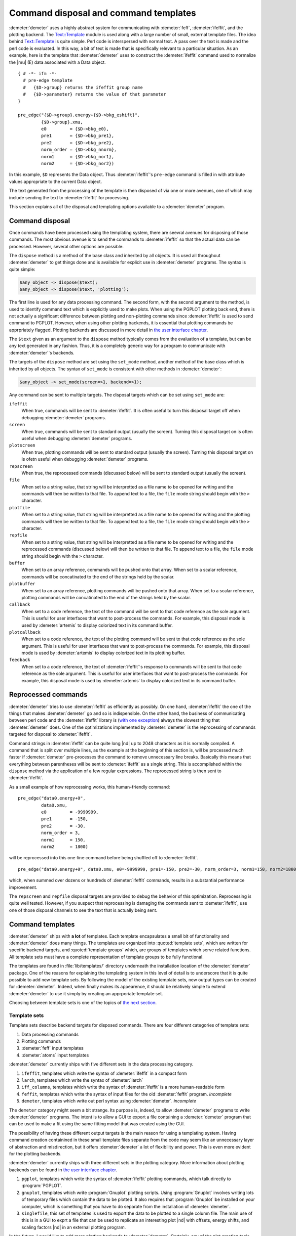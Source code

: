 ..
   Athena document is copyright 2016 Bruce Ravel and released under
   The Creative Commons Attribution-ShareAlike License
   http://creativecommons.org/licenses/by-sa/3.0/

Command disposal and command templates
======================================

:demeter:`demeter` uses a highly abstract system for communicating
with :demeter:`feff`, :demeter:`ifeffit`, and the plotting
backend. The `Text::Template
<https://metacpan.org/pod/Text::Template>`__ module is used along with
a large number of small, external template files. The idea behind
`Text::Template <https://metacpan.org/pod/Text::Template>`__ is quite
simple.  Perl code is interspersed with normal text.  A pass over the
text is made and the perl code is evaluated.  In this way, a bit of
text is made that is specifically relevant to a particular situation.
As an example, here is the template that :demeter:`demeter` uses to
construct the :demeter:`ifeffit` command used to normalize the
|mu| (E) data associated with a Data object.

::

    { # -*- ifm -*-
      # pre-edge template
      #   {$D->group} returns the ifeffit group name
      #   {$D->parameter} returns the value of that parameter
    }

    pre_edge("{$D->group}.energy+{$D->bkg_eshift}", 
             {$D->group}.xmu, 
             e0         = {$D->bkg_e0},
             pre1       = {$D->bkg_pre1}, 
             pre2       = {$D->bkg_pre2}, 
             norm_order = {$D->bkg_nnorm},
             norm1      = {$D->bkg_nor1}, 
             norm2      = {$D->bkg_nor2})

In this example, ``$D`` represents the Data object. Thus
:demeter:`ifeffit`'s ``pre-edge`` command is filled in with attribute
values appropriate to the current Data object.

The text generated from the processing of the template is then
disposed of via one or more avenues, one of which may include sending
the text to :demeter:`ifeffit` for processing.

This section explains all of the disposal and templating options
available to a :demeter:`demeter` program.


Command disposal
----------------

Once commands have been processed using the templating system, there are
seevral avenues for disposing of those commands. The most obvious avenue
is to send the commands to :demeter:`ifeffit` so that the actual data can be
processed. However, several other options are possible.

The ``dispose`` method is a method of the base class and inherited by
all objects. It is used all throughout :demeter:`demeter` to get things done and is
available for explicit use in :demeter:`demeter` programs. The syntax is quite
simple:

.. code-block:: perl

      $any_object -> dispose($text);
      $any_object -> dispose($text, 'plotting'); 

The first line is used for any data processing command. The second form,
with the second argument to the method, is used to identify command text
which is explicitly used to make plots. When using the PGPLOT plotting
back end, there is not actually a significant difference between
plotting and non-plotting commands since :demeter:`ifeffit` is used to send command
to PGPLOT. However, when using other plotting backends, it is essential
that plotting commands be apprpriately flagged. Plotting backends are
discussed in more detail in `the user interface chapter <../ui.html>`__.

The ``$text`` given as an argument to the ``dispose`` method typically
comes from the evaluation of a template, but can be any text generated
in any fashion. Thus, it is a completely generic way for a program to
communicate with :demeter:`demeter`'s backends.

The targets of the ``dispose`` method are set using the ``set_mode``
method, another method of the base class which is inherited by all
objects. The syntax of ``set_mode`` is consistent with other methods in
:demeter:`demeter`:

.. code-block:: perl

   $any_object -> set_mode(screen=>1, backend=>1);

Any command can be sent to multiple targets. The disposal targets which
can be set using ``set_mode`` are:

``ifeffit``
    When true, commands will be sent to :demeter:`ifeffit`. It is often useful to
    turn this disposal target off when debugging :demeter:`demeter` programs.
``screen``
    When true, commands will be sent to standard output (usually the
    screen). Turning this disposal target on is often useful when
    debugging :demeter:`demeter` programs.
``plotscreen``
    When true, plotting commands will be sent to standard output
    (usually the screen). Turning this disposal target on is ofetn
    useful when debugging :demeter:`demeter` programs.
``repscreen``
    When true, the reprocessed commands (discussed below) will be sent
    to standard output (usually the screen).
``file``
    When set to a string value, that string will be interpretted as a
    file name to be opened for writing and the commands will then be
    written to that file. To append text to a file, the ``file`` mode
    string should begin with the ``>`` character.
``plotfile``
    When set to a string value, that string will be interpretted as a
    file name to be opened for writing and the plotting commands will
    then be written to that file. To append text to a file, the ``file``
    mode string should begin with the ``>`` character.
``repfile``
    When set to a string value, that string will be interpretted as a
    file name to be opened for writing and the reprocessed commands
    (discussed below) will then be written to that file. To append text
    to a file, the ``file`` mode string should begin with the ``>``
    character.
``buffer``
    When set to an array reference, commands will be pushed onto that
    array. When set to a scalar reference, commands will be concatinated
    to the end of the strings held by the scalar.
``plotbuffer``
    When set to an array reference, plotting commands will be pushed
    onto that array. When set to a scalar reference, plotting commands
    will be concatinated to the end of the strings held by the scalar.
``callback``
    When set to a code reference, the text of the command will be sent
    to that code reference as the sole argument. This is useful for user
    interfaces that want to post-process the commands. For example, this
    disposal mode is used by :demeter:`artemis` to display colorized text in its
    command buffer.
``plotcallback``
    When set to a code reference, the text of the plotting command will
    be sent to that code reference as the sole argument. This is useful
    for user interfaces that want to post-process the commands. For
    example, this disposal mode is used by :demeter:`artemis` to display colorized
    text in its plotting buffer.
``feedback``
    When set to a code reference, the text of :demeter:`ifeffit`'s response to
    commands will be sent to that code reference as the sole argument.
    This is useful for user interfaces that want to post-process the
    commands. For example, this disposal mode is used by :demeter:`artemis` to
    display colorized text in its command buffer.



Reprocessed commands
--------------------

:demeter:`demeter` tries to use :demeter:`ifeffit` as efficiently as possibly. On one hand,
:demeter:`ifeffit` the one of the things that makes :demeter:`demeter` go and so is
indispensible. On the other hand, the business of communicating between
perl code and the :demeter:`ifeffit` library is (`with one
exception <../feff/pathfinder.html>`__) always the slowest thing that
:demeter:`demeter` does. One of the optimizations implemented by :demeter:`demeter` is the
reprocessing of commands targeted for disposal to :demeter:`ifeffit`.

Command strings in :demeter:`ifeffit` can be quite long |nd| up to 2048
characters as it is normally compiled. A command that is split over
multiple lines, as the example at the beginning of this section is,
will be processed much faster if :demeter:`demeter` pre-processes the
command to remove unnecessary line breaks. Basically this means that
everything between parentheses will be sent to :demeter:`ifeffit` as a
single string. This is accomplished within the ``dispose`` method via
the application of a few regular expressions. The reprocessed string
is then sent to :demeter:`ifeffit`.

As a small example of how reprocessing works, this human-friendly
command:

::

    pre_edge("data0.energy+0",
             data0.xmu,
             e0         = -9999999,
             pre1       = -150,
             pre2       = -30,
             norm_order = 3,
             norm1      = 150,
             norm2      = 1800)                                                                                            

will be reprocessed into this one-line command before being shuffled off
to :demeter:`ifeffit`.

::

    pre_edge("data0.energy+0", data0.xmu, e0=-9999999, pre1=-150, pre2=-30, norm_order=3, norm1=150, norm2=1800)

which, when summed over dozens or hundreds of :demeter:`ifeffit` commands, results
in a substantial performance improvement.

The ``repscreen`` and ``repfile`` disposal targets are provided to
debug the behavior of this optimization. Reprocessing is quite well
tested.  However, if you suspect that reprocessing is damaging the
commands sent to :demeter:`ifeffit`, use one of those disposal
channels to see the text that is actually being sent.



Command templates
-----------------

:demeter:`demeter` ships with **a lot** of templates. Each template
encapsulates a small bit of functionality and :demeter:`demeter` does
many things. The templates are organized into :quoted:`template sets`,
which are written for specific backend targets, and :quoted:`template
groups` which, are groups of templates which serve related
functions. All template sets must have a complete representation of
template groups to be fully functional.

The templates are found in :file:`lib/templates/` directory underneath
the installation location of the :demeter:`demeter` package. One of
the reasons for explaining the templating system in this level of
detail is to underscore that it is quite possible to add new template
sets. By following the model of the existing template sets, new output
types can be created for :demeter:`demeter`. Indeed, when finally
makes its appearence, it should be relatively simple to extend
:demeter:`demeter` to use it simply by creating an apprporiate
template set.

Choosing between template sets is one of the topics of `the next
section <mode.html>`__.



Template sets
~~~~~~~~~~~~~

Template sets describe backend targets for disposed commands. There are
four different categories of template sets:

#. Data processing commands

#. Plotting commands

#. :demeter:`feff` input templates

#. :demeter:`atoms` input templates

:demeter:`demeter` currently ships with five different sets in the data processing
category.

#. ``ifeffit``, templates which write the syntax of :demeter:`ifeffit`
   in a compact form

#. ``larch``, templates which write the syntax of :demeter:`larch`

#. ``iff_columns``, templates which write the syntax of
   :demeter:`ifeffit` is a more human-readable form

#. ``feffit``, templates which write the syntax of input files for the
   old :demeter:`feffit` program.  *incomplete*

#. ``demeter``, templates which write out perl syntax using
   :demeter:`demeter`.  *incomplete*

The ``demeter`` category might seem a bit strange. Its purpose is,
indeed, to allow :demeter:`demeter` programs to write
:demeter:`demeter` programs. The intent is to allow a GUI to export a
file containing a :demeter:`demeter` program that can be used to make
a fit using the same fitting model that was created using the GUI.

The possibility of having these different output targets is the main
reason for using a templating system. Having command creation
containined in these small template files separate from the code may
seem like an unnecessary layer of abstraction and misdirection, but it
offers :demeter:`demeter` a lot of flexibility and power. This is even
more evident for the plotting backends.

:demeter:`demeter` currently ships with three different sets in the
plotting category. More information about plotting backends can be
found in `the user interface chapter <../ui.html>`__.

#. ``pgplot``, templates which write the syntax of :demeter:`ifeffit` plotting
   commands, which talk directly to :program:`PGPLOT`.

#. ``gnuplot``, templates which write :program:`Gnuplot` plotting
   scripts. Using :program:`Gnuplot` involves writing lots of temporary
   files which contain the data to be plotted. It also requires that
   :program:`Gnuplot` be installed on your computer, which is something
   that you have to do separate from the installation of
   :demeter:`demeter`.

#. ``singlefile``, this set of templates is used to export the data to
   be plotted to a single column file.  The main use of this is in a
   GUI to exprt a file that can be used to replicate an interesting
   plot |nd| with offsets, energy shifts, and scaling factors |nd| in
   an external plotting program.

In the future, I would like to add more plotting backends to
:demeter:`demeter`.  Certainly, any of the plot creation tools from
CPAN (such as `GD <http://search.cpan.org/~lds/GD/>`__ or `Chart
<http://search.cpan.org/~chartgrp/Chart/>`__) would be possible, as
would something like `Grace
<http://plasma-gate.weizmann.ac.il/Grace/>`__, which uses a text file
as its input.

:demeter:`demeter` currently ships with two different sets in the
:demeter:`feff` input template category, one for :demeter:`feff6` and
one for :demeter:`feff8`. (Actually the :demeter:`feff8` set has not
yet been written at the time this document is being written.  In fact,
:demeter:`demeter`'s :demeter:`feff8` interface has not yet been
started.

There is only one set in the :demeter:`atoms` input template
category. It seems unlikely that other sets will actually be required.



Template groups
~~~~~~~~~~~~~~~

Template groups define related chores. These chores are

#. ``process``: all data processing chores that do not involve fitting
   |chi| (k) data or doing any other sort of data analysis.

#. ``fit``: all chores associated with fitting |chi| (k) data.

#. ``analysis``: all analysis chores other than those associated with
   fitting |chi| (k) data. This might include things like linear
   combination fitting. principle component analysis, or
   log-ratio/phase-difference analysis.

#. ``plot``: all chores associated with plotting data

#. ``report``: generation of textual reports

#. ``plugin``: data processing chores performed by filetype or other
   plugins

The first four groups must be provided completely by any template set.
Although if a template is missing from a template set,
:demeter:`demeter` will fall back to using the template for that chore
found in the ``ifeffit`` set.



The template method
~~~~~~~~~~~~~~~~~~~

When the ``template`` method is called, a number of variables are set
for use in the template. These variables are set appropriately for the
contect in which the ``template`` method is called. You can see one
example of this in the example at the beginning of this section. The
``$D`` variable represents the Data object relevant to the context in
which that template is evaluated. Some more examples will be seen below.

Here is the complete list of these special variables.

``$S``
    This is the "quoted:`self` object, i.e. the object that called the
    ``template`` method.
``$D``
    The is the Data object of the calling object. When a Data object is
    the caller, ``$S`` and ``$D`` are the same thing. For a Path object
    as ``$S``, ``$D`` is its associated Data object.
``$P``
    This is the Plot object.
``$C``
    This is the Config object.
``$F``
    This is the currently active Fit object.
``$DS``
    This is the currently active Data standard.
``$T``
    This is the currently active Feff (i.e. theory) object.
``$PT``
    This is the currently active Path object.

The syntax of the ``template`` method is relatively simple. The method
takes two arguments, the first identifying the template group, the
second identifying the chore that the template performs. Identifying the
specific template also requires the template set, which is an attribute
of the `Mode group <mode.html>`__.

.. code-block:: perl

    my $string = $self->template("process", "fft");
    $self->dispose($string);

In this example, the command to make a forward Fourier transform using
the current template set is generated by evaluating the appropriate
template. The text of this command is then passed to the ``dispose``
method.

Some templates require data that is not normally available from any
attribute of any object. There are two ways of addressing that
situation. One is to store an arbitrarily named attribute in the Config
object. This is done like so:

.. code-block:: perl


    $config->set(conv_type  => $args{type},
                 conv_width => $args{width},
                 conv_which => $args{which},
                );
    my $string = $self->template("process", "convolve");
    $self->dispose($string);

Here three scalars related to data covolution are set in the Config
object. Here is how those scalars are used:

::

    {
      $x = ($C->get("conv_which") eq 'xmu') ? 'energy' : 'k';
      $type = 'gconvolve';
      ($type = 'lconvolve') if (lc($C->get("conv_type")) =~ m{\Al});
      q{}
    }
    ##|
    ##| convolution {$D->group}
    set {$D->group}.{$C->get("conv_which")} = {$type}({$D->group}.{$x}, {$D->group}.{$C->get("conv_which")}, {$C->get("conv_width")})
    ##|

Note that this example uses the ``$C`` special template variable to
access the Config object and the Config object's ``get`` method to
oibjtain the values of these arbitrarily named scalars.

The other approach to passing arbitrary data to a template is to provide
a hash reference as the third argument of the ``template`` method.

.. code-block:: perl

    $command = $self->template("plot", "marker", { x => $xx, 'y'=> $y });

These user-defined parameters are then accessed by name in the template.
This example also shows the use of the ``$P`` special variable to make
reference to the Plot object.

::

    plot_marker({$x}, {$y}, marker={$P->markertype}, color={$P->markercolor})

